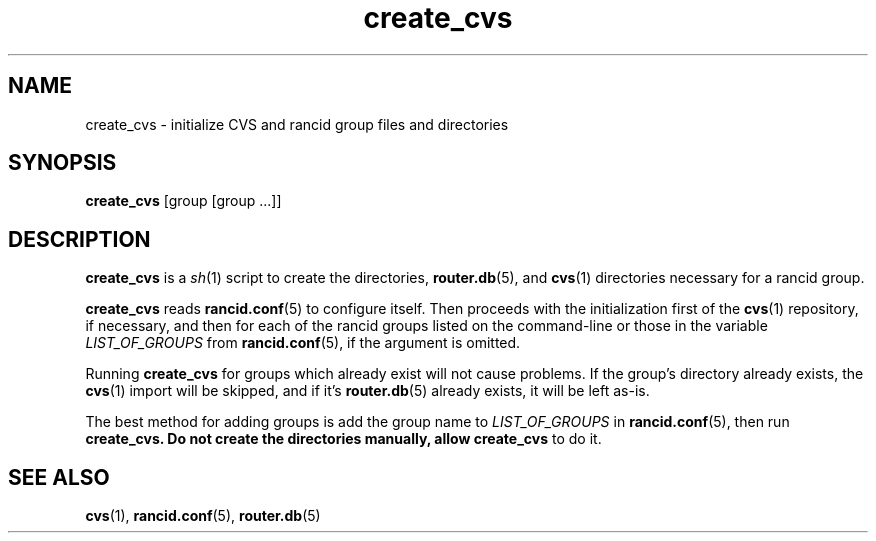 .\"
.hys 50
.TH "create_cvs" "1" "26 Nov 2003"
.SH NAME
create_cvs \- initialize CVS and rancid group files and directories
.SH SYNOPSIS
.B create_cvs
[group [group ...]]
.SH DESCRIPTION
.B create_cvs
is a
.IR sh (1)
script to create the directories,
.BR router.db (5),
and
.BR cvs (1)
directories necessary for a rancid group.
.\"
.PP
.B create_cvs
reads
.BR rancid.conf (5)
to configure itself.  Then proceeds with the initialization first of the
.BR cvs (1)
repository, if necessary, and then for each of the rancid groups listed on
the command-line or those in the variable
.I LIST_OF_GROUPS
from
.BR rancid.conf (5),
if the argument is omitted.
.\"
.PP
Running
.B create_cvs
for groups which already exist will not cause problems.  If the group's
directory already exists, the
.BR cvs (1)
import will be skipped, and if it's
.BR router.db (5)
already exists, it will be left as-is.
.\"
.PP
The best method for adding groups is add the group name to
.I LIST_OF_GROUPS
in
.BR rancid.conf (5),
then run
.B create_cvs.  Do not create the directories manually, allow create_cvs
to do it.
.\"
.SH SEE ALSO
.BR cvs (1),
.BR rancid.conf (5),
.BR router.db (5)
